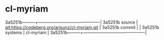 * cl-myriam



3a5251b---------+-------------------------------------------|
3a5251b source  | git:https://codeberg.org/arisunz/cl-myriam.git   |
3a5251b commit  |   |
3a5251b systems | cl-myriam |
3a5251b---------+-------------------------------------------|


